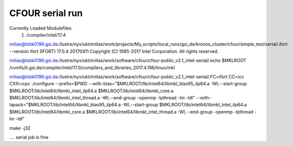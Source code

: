 ================
CFOUR serial run
================

Currently Loaded Modulefiles:
  1) /compiler/intel/17.4

milias@lxbk0196.gsi.de:/lustre/nyx/ukt/milias/work/projects/My_scripts/local_runs/gsi_de/kronos_cluster/cfour/simple_test/serial/.ifort --version
ifort (IFORT) 17.0.4 20170411
Copyright (C) 1985-2017 Intel Corporation.  All rights reserved.


milias@lxbk0196.gsi.de:/lustre/nyx/ukt/milias/work/software/cfour/cfour-public_v2.1_intel-serial/.echo $MKLROOT
/cvmfs/it.gsi.de/compiler/intel/17.0/compilers_and_libraries_2017.4.196/linux/mkl

milias@lxbk0196.gsi.de:/lustre/nyx/ukt/milias/work/software/cfour/cfour-public_v2.1_intel-serial/.FC=ifort CC=icc CXX=icpc ./configure --prefix=$PWD --with-blas="$MKLROOT/lib/intel64/libmkl_blas95_ilp64.a -Wl,--start-group $MKLROOT/lib/intel64/libmkl_intel_ilp64.a $MKLROOT/lib/intel64/libmkl_core.a $MKLROOT/lib/intel64/libmkl_intel_thread.a -Wl,--end-group -openmp -lpthread -lm -ldl" --with-lapack="$MKLROOT/lib/intel64/libmkl_blas95_ilp64.a -Wl,--start-group $MKLROOT/lib/intel64/libmkl_intel_ilp64.a $MKLROOT/lib/intel64/libmkl_core.a  $MKLROOT/lib/intel64/libmkl_intel_thread.a -Wl,--end-group -openmp -lpthread -lm -ldl"

make -j32

.... serial job is fine














